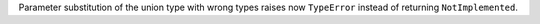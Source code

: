 Parameter substitution of the union type with wrong types raises now
``TypeError`` instead of returning ``NotImplemented``.

